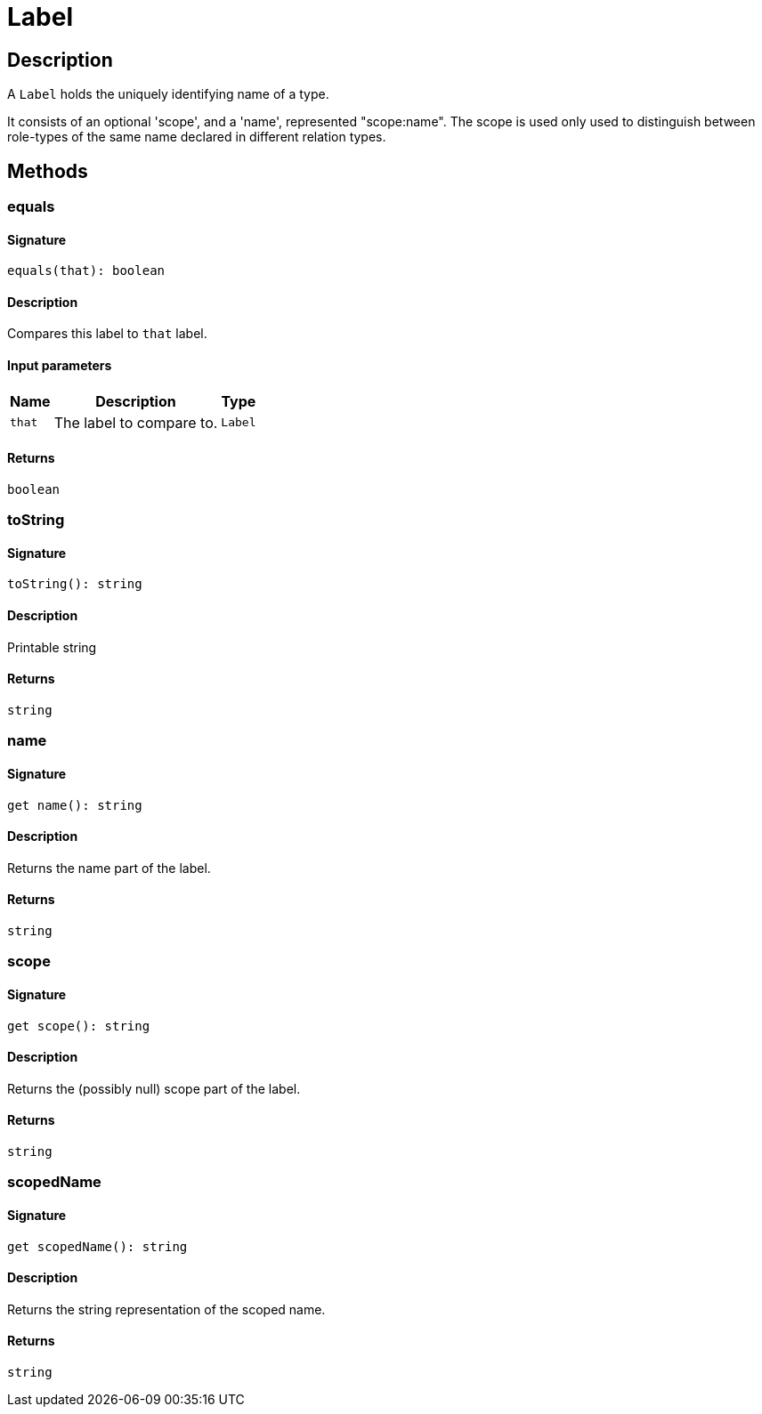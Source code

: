 [#_Label]
= Label

== Description

A `Label` holds the uniquely identifying name of a type.

It consists of an optional 'scope', and a 'name', represented "scope:name". The scope is used only used to distinguish between role-types of the same name declared in different relation types.

== Methods

// tag::methods[]
[#_equals]
=== equals

==== Signature

[source,nodejs]
----
equals(that): boolean
----

==== Description

Compares this label to `that` label.

==== Input parameters

[cols="~,~,~"]
[options="header"]
|===
|Name |Description |Type
a| `that` a| The label to compare to. a| `Label` 
|===

==== Returns

`boolean`

[#_toString]
=== toString

==== Signature

[source,nodejs]
----
toString(): string
----

==== Description

Printable string

==== Returns

`string`

[#__name]
===  name

==== Signature

[source,nodejs]
----
get name(): string
----

==== Description

Returns the name part of the label.

==== Returns

`string`

[#__scope]
===  scope

==== Signature

[source,nodejs]
----
get scope(): string
----

==== Description

Returns the (possibly null) scope part of the label.

==== Returns

`string`

[#__scopedName]
===  scopedName

==== Signature

[source,nodejs]
----
get scopedName(): string
----

==== Description

Returns the string representation of the scoped name.

==== Returns

`string`

// end::methods[]
